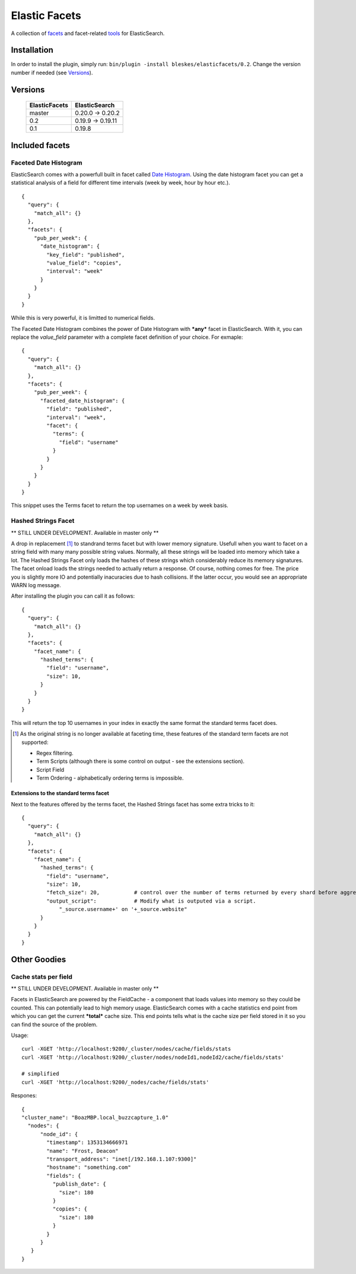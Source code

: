 ============== 
Elastic Facets 
==============

A collection of facets_ and facet-related tools_ for ElasticSearch.

.. image:: https://travis-ci.org/bleskes/elasticfacets.png
   :alt: build status
   :align: right


Installation
============
In order to install the plugin, simply run: ``bin/plugin -install bleskes/elasticfacets/0.2``. Change the version number if needed (see Versions_).

Versions
========

    =============   =============
    ElasticFacets   ElasticSearch     
    =============   =============
    master          0.20.0 -> 0.20.2
    0.2             0.19.9 -> 0.19.11 
    0.1             0.19.8
    =============   =============            
    
.. _facets:  

Included facets
===============

Faceted Date Histogram
----------------------

ElasticSearch comes with a powerfull built in facet called `Date Histogram <http://www.elasticsearch.org/guide/reference/api/search/facets/date-histogram-facet.html>`_. 
Using the date histogram facet you can get a statistical analysis of a field for different time intervals (week by week, hour by hour etc.).

::

   {
     "query": {
       "match_all": {}
     },
     "facets": {
       "pub_per_week": {
         "date_histogram": {
           "key_field": "published",
           "value_field": "copies",
           "interval": "week"
         }
       }
     }
   }

 
While this is very powerful, it is limitted to numerical fields.

The Faceted Date Histogram combines the power of Date Histogram with ***any*** facet in ElasticSearch. 
With it, you can replace the *value_field* parameter with a complete facet definition of your choice. For exmaple:

::

   {
     "query": {
       "match_all": {}
     },
     "facets": {
       "pub_per_week": {
         "faceted_date_histogram": {
           "field": "published",
           "interval": "week",
           "facet": {
             "terms": {
               "field": "username"
             }
           }
         }
       }
     }
   }

This snippet uses the Terms facet to return the top usernames on a week by week basis.

Hashed Strings Facet
--------------------

** STILL UNDER DEVELOPMENT. Available in master only **

A drop in replacement [#]_ to standrand terms facet but with lower memory signature. Usefull when you 
want to facet on a string field with many many possible string values. Normally, all these strings will be loaded into memory which take a lot.
The Hashed Strings Facet only loads the hashes of these strings which considerably reduce its memory signatures. The facet onload loads the strings
needed to actually return a response. Of course, nothing comes for free. The price you is slightly more IO and potentially inacuracies due to hash collisions.
If the latter occur, you would see an appropriate WARN log message.

After installing the plugin you can call it as follows:

::

   {
     "query": {
       "match_all": {}
     },
     "facets": {
       "facet_name": {
         "hashed_terms": {
           "field": "username",
           "size": 10,
         }
       }
     }
   }


This will return the top 10 usernames in your index in exactly the same format the standard terms facet does.

.. [#] As the original string is no longer available at faceting time, these features of the standard term facets are not supported:

   * Regex filtering.
   * Term Scripts (although there is some control on output - see the extensions section).
   * Script Field
   * Term Ordering - alphabetically ordering terms is impossible. 
      

Extensions to the standard terms facet
``````````````````````````````````````

Next to the features offered by the terms facet, the Hashed Strings facet has some extra tricks to it:

::

   {
     "query": {
       "match_all": {}
     },
     "facets": {
       "facet_name": {
         "hashed_terms": {
           "field": "username",
           "size": 10,
           "fetch_size": 20,           # control over the number of terms returned by every shard before aggregation. 
           "output_script":            # Modify what is outputed via a script.
               "_source.username+' on '+_source.website" 
         }
       }
     }
   }


.. _tools:

Other Goodies
=============

Cache stats per field
---------------------

** STILL UNDER DEVELOPMENT. Available in master only **

Facets in ElasticSearch are powered by the FieldCache - a component that loads values into memory so they could be counted.
This can potentially lead to high memory usage. ElasticSearch comes with a cache statistics end point from which you can
get the current ***total*** cache size. This end points tells what is the cache size per field stored in it so you can find
the source of the problem. 

Usage:

::

  curl -XGET 'http://localhost:9200/_cluster/nodes/cache/fields/stats
  curl -XGET 'http://localhost:9200/_cluster/nodes/nodeId1,nodeId2/cache/fields/stats'

  # simplified
  curl -XGET 'http://localhost:9200/_nodes/cache/fields/stats'


Respones:

::

  {
  "cluster_name": "BoazMBP.local_buzzcapture_1.0"
    "nodes": {
        "node_id": {
          "timestamp": 1353134666971
          "name": "Frost, Deacon"
          "transport_address": "inet[/192.168.1.107:9300]"
          "hostname": "something.com"
          "fields": {
            "publish_date": {
              "size": 180
            }
            "copies": {
              "size": 180
            }
          }
        }
     }
  }


 
